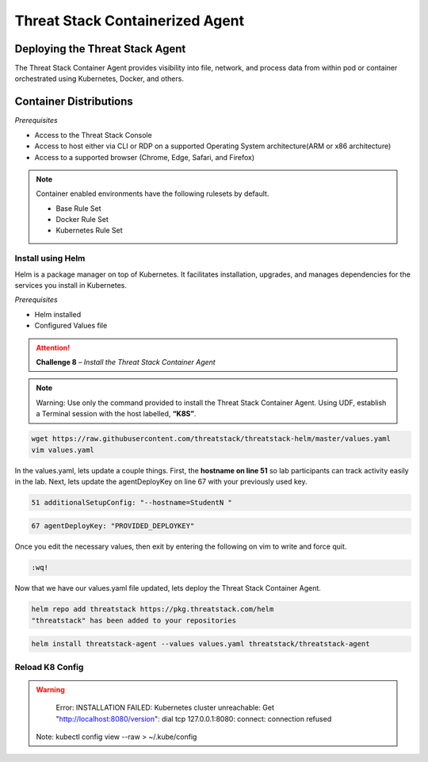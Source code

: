 Threat Stack Containerized Agent
================================

Deploying the Threat Stack Agent 
--------------------------------

The Threat Stack Container Agent provides visibility into file, network, and process data from within pod or container orchestrated using Kubernetes, Docker, and others.

Container Distributions 
-----------------------
*Prerequisites*

* Access to the Threat Stack Console
* Access to host either via CLI or RDP on a supported Operating System architecture(ARM or x86 architecture)
* Access to a supported browser (Chrome, Edge, Safari, and Firefox)
 
.. note::
   Container enabled environments have the following rulesets by default.
   
   * Base Rule Set 
   * Docker Rule Set 
   * Kubernetes Rule Set


Install using Helm  
^^^^^^^^^^^^^^^^^^

Helm is a package manager on top of Kubernetes. It facilitates installation, upgrades, and manages dependencies for the services you install in Kubernetes. 

*Prerequisites*

* Helm installed 
* Configured Values file 


.. attention::
   **Challenge 8** – *Install the Threat Stack Container Agent*

.. note::

   Warning: Use only the command provided to install the Threat Stack Container Agent. Using UDF, establish a Terminal session with the host labelled, **“K8S”**. 


.. code-block::

   wget https://raw.githubusercontent.com/threatstack/threatstack-helm/master/values.yaml 
   vim values.yaml 
 
In the values.yaml, lets update a couple things. First, the **hostname on line 51** so lab participants can track activity easily in the lab. Next, lets update the agentDeployKey on line 67 with your previously used key.

.. code-block::

   51 additionalSetupConfig: "--hostname=StudentN " 
   
.. code-block::

   67 agentDeployKey: "PROVIDED_DEPLOYKEY" 
   

.. image:: _static/config_example_k8s.png


Once you edit the necessary values, then exit by entering the following on vim to write and force quit.


.. code-block::

   :wq!
   
.. image:: _static/vim_force_quit.png
   

Now that we have our values.yaml file updated, lets deploy the Threat Stack Container Agent.  

.. code-block::

   helm repo add threatstack https://pkg.threatstack.com/helm 
   "threatstack" has been added to your repositories 


.. code-block::

   helm install threatstack-agent --values values.yaml threatstack/threatstack-agent 
   

Reload K8 Config 
^^^^^^^^^^^^^^^^

.. warning::

    Error: INSTALLATION FAILED: Kubernetes cluster unreachable: Get "http://localhost:8080/version": dial tcp 127.0.0.1:8080: connect: connection    refused 
   Note: kubectl config view --raw > ~/.kube/config
